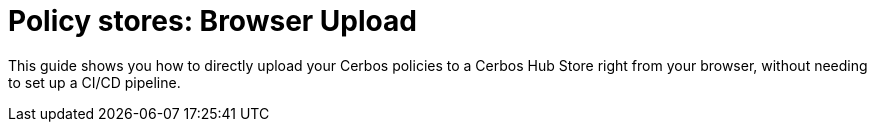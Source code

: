= Policy stores: Browser Upload

This guide shows you how to directly upload your Cerbos policies to a Cerbos Hub Store right from your browser, without needing to set up a CI/CD pipeline.
